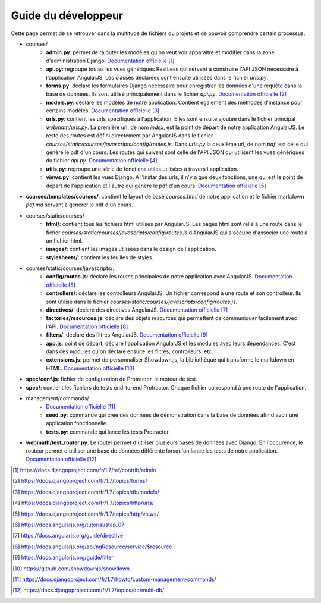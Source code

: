 ====================
Guide du développeur
====================

Cette page permet de se retrouver dans la multitude de fichiers du projets et de pouvoir comprendre certain processus.

* courses/
    * **admin.py**: permet de rajouter les modèles qu'on veut voir apparaitre et modifier dans la zone d'administration Django. `Documentation officielle <https://docs.djangoproject.com/fr/1.7/ref/contrib/admin/>`__ [#f1]_
    * **api.py**: regroupe toutes les vues génériques RestLess qui servent à construire l'API JSON nécessaire à l'application AngularJS. Les classés déclarées sont ensuite utilisées dans le fichier `urls.py`.
    * **forms.py**: déclare les formulaires Django nécessaire pour enregistrer les données d'une requête dans la base de données. Ils sont utilisé principalement dans le fichier `api.py`. `Documentation officielle <https://docs.djangoproject.com/fr/1.7/topics/forms/>`__ [#f2]_
    * **models.py**: déclare les modèles de notre application. Contient également des méthodes d'instance pour certains modèles. `Documentation officielle <https://docs.djangoproject.com/fr/1.7/topics/db/models/>`__ [#f3]_
    * **urls.py**: contient les urls spécifiques à l'application. Elles sont ensuite ajoutée dans le fichier principal `webmath/urls.py`. La première url, de nom `index`, est la point de départ de notre application AngularJS. Le reste des routes est défini directement par AngularJS dans le fichier `courses/static/courses/javascripts/config/routes.js`. Dans `urls.py` la deuxième url, de nom `pdf`, est celle qui génère le pdf d'un cours. Les routes qui suivent sont celle de l'API JSON qui utilisent les vues génériques du fichier `api.py`. `Documentation officielle <https://docs.djangoproject.com/fr/1.7/topics/http/urls/>`__ [#f4]_
    * **utils.py**: regroupe une série de fonctions utiles utilisées à travers l'application.
    * **views.py**: contient les vues Django. A l'instar des urls, il n'y a que deux fonctions, une qui est le point de départ de l'application et l'autre qui génère le pdf d'un cours. `Documentation officielle <https://docs.djangoproject.com/fr/1.7/topics/http/views/>`__ [#f5]_

* **courses/templates/courses/**: contient le layout de base `courses.html` de notre application et le fichier markdown `pdf.md` servant à générer le pdf d'un cours.

* courses/static/courses/
    * **html/**: contient tous les fichiers html utilisés par AngularJS. Les pages html sont relié à une route dans le ficher `courses/static/courses/javascripts/config/routes.js` d'AngularJS qui s'occupe d'associer une route à un fichier html.

    * **images/**: contient les images utilisées dans le design de l'application.

    * **stylesheets/**: contient les feuilles de styles.

* courses/static/courses/javascripts/:
    * **config/routes.js**: déclare les routes principales de notre application avec AngularJS. `Documentation officielle <https://docs.angularjs.org/tutorial/step_07>`__ [#f6]_
    * **controllers/**: déclare les controlleurs AngularJS. Un fichier correspond à une route et son controlleur. Ils sont utilisé dans le fichier `courses/static/courses/javascripts/config/routes.js`.
    * **directives/**: déclare des directives AngularJS. `Documentation officielle <https://docs.angularjs.org/guide/directive>`__ [#f7]_
    * **factories/resources.js**: déclare des objets resources qui permettent de communiquer facilement avec l'API. `Documentation officielle <https://docs.angularjs.org/api/ngResource/service/$resource>`__ [#f8]_
    * **filters/**: déclare des filtres AngularJS. `Documentation officielle <https://docs.angularjs.org/guide/filter>`__ [#f9]_
    * **app.js**: point de départ, déclare l'application AngularJS et les modules avec leurs dépendances. C'est dans ces modules qu'on déclare ensuite les filtres, controlleurs, etc.
    * **extensions.js**: permet de personnaliser Showdown.js, la bibliothèque qui transforme le markdown en HTML. `Documentation officielle <https://github.com/showdownjs/showdown>`__ [#f10]_

* **spec/conf.js**: fichier de configuration de Protractor, le moteur de test.

* **spec/**: contient les fichiers de tests end-to-end Protractor. Chaque fichier correspond à une route de l'application.

* management/commands/
    * `Documentation officielle <https://docs.djangoproject.com/fr/1.7/howto/custom-management-commands/>`__ [#f11]_
    * **seed.py**: commande qui crée des données de démonstration dans la base de données afin d'avoir une application fonctionnelle.
    * **tests.py**: commande qui lance les tests Protractor.

* **webmath/test_router.py**: Le router permet d'utiliser plusieurs bases de données avec Django. En l'occurence, le routeur permet d'utiliser une base de données différente lorsqu'on lance les tests de notre application. `Documentation officielle <https://docs.djangoproject.com/fr/1.7/topics/db/multi-db/>`__ [#f12]_


.. [#f1] https://docs.djangoproject.com/fr/1.7/ref/contrib/admin
.. [#f2] https://docs.djangoproject.com/fr/1.7/topics/forms/
.. [#f3] https://docs.djangoproject.com/fr/1.7/topics/db/models/
.. [#f4] https://docs.djangoproject.com/fr/1.7/topics/http/urls/
.. [#f5] https://docs.djangoproject.com/fr/1.7/topics/http/views/
.. [#f6] https://docs.angularjs.org/tutorial/step_07
.. [#f7] https://docs.angularjs.org/guide/directive
.. [#f8] https://docs.angularjs.org/api/ngResource/service/$resource
.. [#f9] https://docs.angularjs.org/guide/filter
.. [#f10] https://github.com/showdownjs/showdown
.. [#f11] https://docs.djangoproject.com/fr/1.7/howto/custom-management-commands/
.. [#f12] https://docs.djangoproject.com/fr/1.7/topics/db/multi-db/
